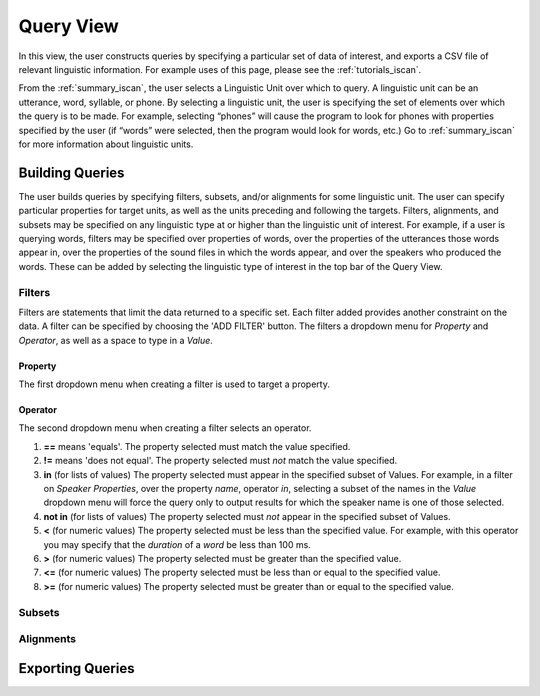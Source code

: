 .. _query_iscan:

**********
Query View
**********

In this view, the user constructs queries by specifying a particular set of data of interest, and exports a CSV file of relevant linguistic information. For example uses of this page, please see the :ref:`tutorials_iscan`.

From the :ref:`summary_iscan`, the user selects a Linguistic Unit over which to query. A linguistic unit can be an utterance, word, syllable, or phone. By selecting a linguistic unit, the user is specifying the set of elements over which the query is to be made. For example, selecting “phones” will cause the program to look for phones with properties specified by the user (if “words” were selected, then the program would look for words, etc.) Go to :ref:`summary_iscan` for more information about linguistic units.

Building Queries
================

The user builds queries by specifying filters, subsets, and/or alignments for some linguistic unit. The user can specify particular properties for target units, as well as the units preceding and following the targets. Filters, alignments, and subsets may be specified on any linguistic type at or higher than the linguistic unit of interest. For example, if a user is querying words, filters may be specified over properties of words, over the properties of the utterances those words appear in, over the properties of the sound files in which the words appear, and over the speakers who produced the words. These can be added by selecting the linguistic type of interest in the top bar of the Query View.

.. image:: query01-lingtype.png

Filters
*******

Filters are statements that limit the data returned to a specific set. Each filter added provides another constraint on the data. A filter can be specified by choosing the 'ADD FILTER' button. The filters a dropdown menu for *Property* and *Operator*, as well as a space to type in a *Value*.

Property
--------

The first dropdown menu when creating a filter is used to target a property.


Operator
--------

The second dropdown menu when creating a filter selects an operator.

#. **==** means 'equals'. The property selected must match the value specified.
#. **!=** means 'does not equal'. The property selected must *not* match the value specified.
#. **in** (for lists of values) The property selected must appear in the specified subset of Values. For example, in a filter on *Speaker Properties*, over the property *name*, operator *in*, selecting a subset of the names in the *Value* dropdown menu will force the query only to output results for which the speaker name is one of those selected. 
#. **not in** (for lists of values) The property selected must *not* appear in the specified subset of Values.
#. **<** (for numeric values) The property selected must be less than the specified value. For example, with this operator you may specify that the *duration* of a *word* be less than 100 ms.
#. **>** (for numeric values) The property selected must be greater than the specified value.
#. **<=** (for numeric values) The property selected must be less than or equal to the specified value.
#. **>=** (for numeric values) The property selected must be greater than or equal to the specified value.

Subsets
*******



Alignments
**********


Exporting Queries
=================

